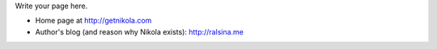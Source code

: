 .. title: 关于我
.. slug: about-me
.. date: 2014-08-29 16:39:26 UTC+08:00
.. tags: 
.. link: 
.. description: 
.. type: text

Write your page here.

* Home page at http://getnikola.com
* Author's blog (and reason why Nikola exists): http://ralsina.me
